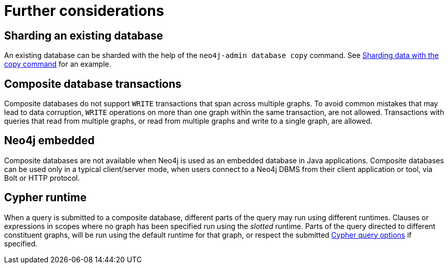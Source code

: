 [role=enterprise-edition]
[[composite-databases-further-considerations]]
= Further considerations
:description: This section presents considerations about composite databases that developers and administrators must be aware of.

== Sharding an existing database
An existing database can be sharded with the help of the `neo4j-admin database copy` command.
See xref:composite-databases/sharding-with-copy.adoc[Sharding data with the copy command] for an example.

== Composite database transactions

Composite databases do not support `WRITE` transactions that span across multiple graphs.
To avoid common mistakes that may lead to data corruption, `WRITE` operations on more than one graph within the same transaction, are not allowed.
Transactions with queries that read from multiple graphs, or read from multiple graphs and write to a single graph, are allowed.

== Neo4j embedded

Composite databases are not available when Neo4j is used as an embedded database in Java applications.
Composite databases can be used only in a typical client/server mode, when users connect to a Neo4j DBMS from their client application or tool, via Bolt or HTTP protocol.

== Cypher runtime

When a query is submitted to a composite database, different parts of the query may run using different runtimes.
Clauses or expressions in scopes where no graph has been specified run using the _slotted_ runtime.
Parts of the query directed to different constituent graphs, will be run using the default runtime for that graph, or respect the submitted link:{neo4j-docs-base-uri}/cypher-manual/{page-version}/query-tuning/query-options/#cypher-runtime[Cypher query options] if specified.
